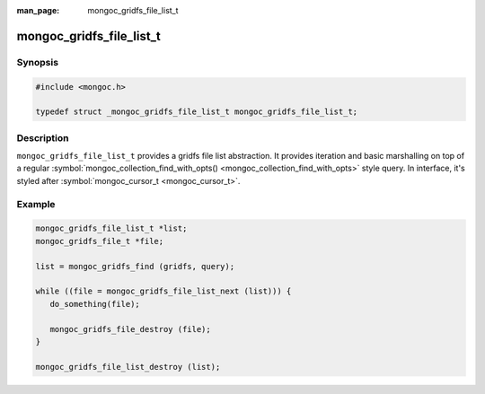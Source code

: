 :man_page: mongoc_gridfs_file_list_t

mongoc_gridfs_file_list_t
=========================

Synopsis
--------

.. code-block:: none

  #include <mongoc.h>

  typedef struct _mongoc_gridfs_file_list_t mongoc_gridfs_file_list_t;

Description
-----------

``mongoc_gridfs_file_list_t`` provides a gridfs file list abstraction.  It provides iteration and basic marshalling on top of a regular :symbol:`mongoc_collection_find_with_opts() <mongoc_collection_find_with_opts>` style query. In interface, it's styled after :symbol:`mongoc_cursor_t <mongoc_cursor_t>`.

Example
-------

.. code-block:: none

  mongoc_gridfs_file_list_t *list;
  mongoc_gridfs_file_t *file;

  list = mongoc_gridfs_find (gridfs, query);

  while ((file = mongoc_gridfs_file_list_next (list))) {
     do_something(file);

     mongoc_gridfs_file_destroy (file);
  }

  mongoc_gridfs_file_list_destroy (list);

.. only:: html

  Functions
  ---------

  .. toctree::
    :titlesonly:
    :maxdepth: 1

    mongoc_gridfs_file_list_destroy
    mongoc_gridfs_file_list_error
    mongoc_gridfs_file_list_next

